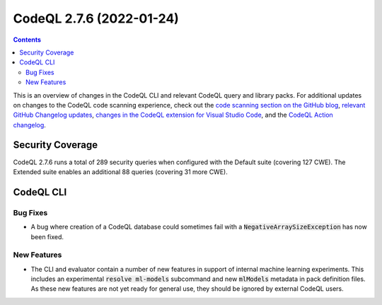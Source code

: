 .. _codeql-cli-2.7.6:

=========================
CodeQL 2.7.6 (2022-01-24)
=========================

.. contents:: Contents
   :depth: 2
   :local:
   :backlinks: none

This is an overview of changes in the CodeQL CLI and relevant CodeQL query and library packs. For additional updates on changes to the CodeQL code scanning experience, check out the `code scanning section on the GitHub blog <https://github.blog/tag/code-scanning/>`__, `relevant GitHub Changelog updates <https://github.blog/changelog/label/application-security/>`__, `changes in the CodeQL extension for Visual Studio Code <https://marketplace.visualstudio.com/items/GitHub.vscode-codeql/changelog>`__, and the `CodeQL Action changelog <https://github.com/github/codeql-action/blob/main/CHANGELOG.md>`__.

Security Coverage
-----------------

CodeQL 2.7.6 runs a total of 289 security queries when configured with the Default suite (covering 127 CWE). The Extended suite enables an additional 88 queries (covering 31 more CWE).

CodeQL CLI
----------

Bug Fixes
~~~~~~~~~

*   A bug where creation of a CodeQL database could sometimes fail with a :code:`NegativeArraySizeException` has now been fixed.

New Features
~~~~~~~~~~~~

*   The CLI and evaluator contain a number of new features in support of internal machine learning experiments. This includes an experimental
    :code:`resolve ml-models` subcommand and new :code:`mlModels` metadata in pack definition files. As these new features are not yet ready for general use, they should be ignored by external CodeQL users.
